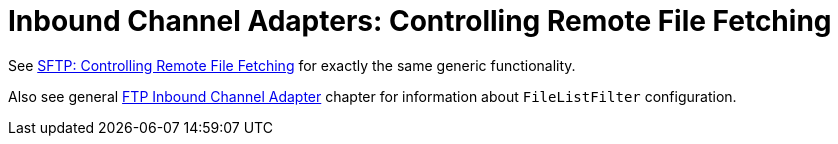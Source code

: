 [[ftp-max-fetch]]
= Inbound Channel Adapters: Controlling Remote File Fetching

See xref:sftp/max-fetch.adoc[SFTP: Controlling Remote File Fetching] for exactly the same generic functionality.

Also see general xref:ftp/inbound.adoc[FTP Inbound Channel Adapter] chapter for information about `FileListFilter` configuration.
